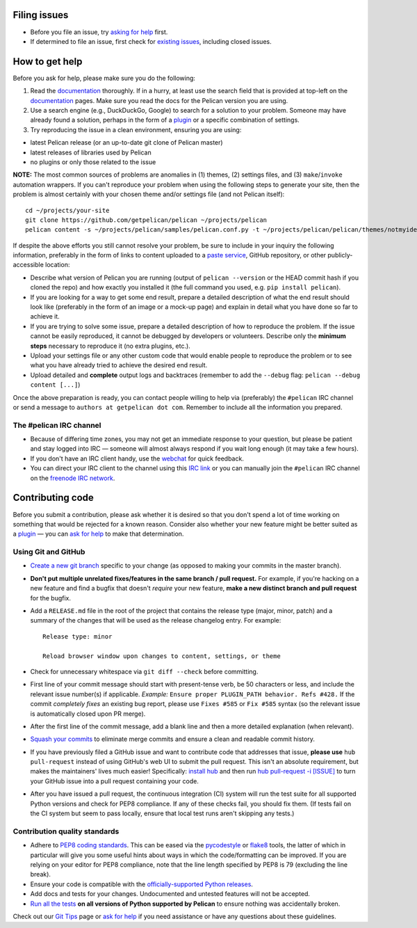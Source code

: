 Filing issues
=============

* Before you file an issue, try `asking for help`_ first.
* If determined to file an issue, first check for `existing issues`_, including
  closed issues.

.. _`asking for help`: `How to get help`_
.. _`existing issues`: https://github.com/getpelican/pelican/issues

How to get help
===============

Before you ask for help, please make sure you do the following:

1. Read the documentation_ thoroughly. If in a hurry, at least use the search
   field that is provided at top-left on the documentation_ pages. Make sure
   you read the docs for the Pelican version you are using.
2. Use a search engine (e.g., DuckDuckGo, Google) to search for a solution to
   your problem. Someone may have already found a solution, perhaps in the
   form of a plugin_ or a specific combination of settings.

3. Try reproducing the issue in a clean environment, ensuring you are using:

* latest Pelican release (or an up-to-date git clone of Pelican master)
* latest releases of libraries used by Pelican
* no plugins or only those related to the issue

**NOTE:** The most common sources of problems are anomalies in (1) themes,
(2) settings files, and (3) ``make``/``invoke`` automation wrappers. If you can't
reproduce your problem when using the following steps to generate your site,
then the problem is almost certainly with your chosen theme and/or settings
file (and not Pelican itself)::

    cd ~/projects/your-site
    git clone https://github.com/getpelican/pelican ~/projects/pelican
    pelican content -s ~/projects/pelican/samples/pelican.conf.py -t ~/projects/pelican/pelican/themes/notmyidea

If despite the above efforts you still cannot resolve your problem, be sure to
include in your inquiry the following information, preferably in the form of
links to content uploaded to a `paste service`_, GitHub repository, or other
publicly-accessible location:

* Describe what version of Pelican you are running (output of ``pelican --version``
  or the HEAD commit hash if you cloned the repo) and how exactly you installed
  it (the full command you used, e.g. ``pip install pelican``).
* If you are looking for a way to get some end result, prepare a detailed
  description of what the end result should look like (preferably in the form of
  an image or a mock-up page) and explain in detail what you have done so far to
  achieve it.
* If you are trying to solve some issue, prepare a detailed description of how
  to reproduce the problem. If the issue cannot be easily reproduced, it cannot
  be debugged by developers or volunteers. Describe only the **minimum steps**
  necessary to reproduce it (no extra plugins, etc.).
* Upload your settings file or any other custom code that would enable people to
  reproduce the problem or to see what you have already tried to achieve the
  desired end result.
* Upload detailed and **complete** output logs and backtraces (remember to add
  the ``--debug`` flag: ``pelican --debug content [...]``)

.. _documentation: https://docs.getpelican.com/
.. _`paste service`: https://dpaste.de/

Once the above preparation is ready, you can contact people willing to help via
(preferably) the ``#pelican`` IRC channel or send a message to ``authors at getpelican dot com``.
Remember to include all the information you prepared.

The #pelican IRC channel
------------------------

* Because of differing time zones, you may not get an immediate response to your
  question, but please be patient and stay logged into IRC — someone will almost
  always respond if you wait long enough (it may take a few hours).
* If you don't have an IRC client handy, use the webchat_ for quick feedback.
* You can direct your IRC client to the channel using this `IRC link`_ or you
  can manually join the ``#pelican`` IRC channel on the `freenode IRC network`_.

.. _webchat: https://kiwiirc.com/client/irc.freenode.net/?#pelican
.. _`IRC link`: irc://irc.freenode.net/pelican
.. _`freenode IRC network`: https://freenode.net/


Contributing code
=================

Before you submit a contribution, please ask whether it is desired so that you
don't spend a lot of time working on something that would be rejected for a
known reason. Consider also whether your new feature might be better suited as
a plugin_ — you can `ask for help`_  to make that determination.

Using Git and GitHub
--------------------

* `Create a new git branch`_ specific to your change (as opposed to making
  your commits in the master branch).
* **Don't put multiple unrelated fixes/features in the same branch / pull request.**
  For example, if you're hacking on a new feature and find a bugfix that
  doesn't *require* your new feature, **make a new distinct branch and pull
  request** for the bugfix.
* Add a ``RELEASE.md`` file in the root of the project that contains the
  release type (major, minor, patch) and a summary of the changes that will be
  used as the release changelog entry. For example::

       Release type: minor

       Reload browser window upon changes to content, settings, or theme

* Check for unnecessary whitespace via ``git diff --check`` before committing.
* First line of your commit message should start with present-tense verb, be 50
  characters or less, and include the relevant issue number(s) if applicable.
  *Example:* ``Ensure proper PLUGIN_PATH behavior. Refs #428.`` If the commit
  *completely fixes* an existing bug report, please use ``Fixes #585`` or ``Fix
  #585`` syntax (so the relevant issue is automatically closed upon PR merge).
* After the first line of the commit message, add a blank line and then a more
  detailed explanation (when relevant).
* `Squash your commits`_ to eliminate merge commits and ensure a clean and
  readable commit history.
* If you have previously filed a GitHub issue and want to contribute code that
  addresses that issue, **please use** ``hub pull-request`` instead of using
  GitHub's web UI to submit the pull request. This isn't an absolute
  requirement, but makes the maintainers' lives much easier! Specifically:
  `install hub <https://github.com/github/hub/#installation>`_ and then run
  `hub pull-request -i [ISSUE] <https://hub.github.com/hub-pull-request.1.html>`_
  to turn your GitHub issue into a pull request containing your code.
* After you have issued a pull request, the continuous integration (CI) system
  will run the test suite for all supported Python versions and check for PEP8
  compliance. If any of these checks fail, you should fix them. (If tests fail
  on the CI system but seem to pass locally, ensure that local test runs aren't
  skipping any tests.)

Contribution quality standards
------------------------------

* Adhere to `PEP8 coding standards`_. This can be eased via the `pycodestyle
  <https://pypi.org/project/pycodestyle>`_ or `flake8
  <https://pypi.org/project/flake8/>`_ tools, the latter of which in
  particular will give you some useful hints about ways in which the
  code/formatting can be improved. If you are relying on your editor for PEP8
  compliance, note that the line length specified by PEP8 is 79 (excluding the
  line break).
* Ensure your code is compatible with the `officially-supported Python releases`_.
* Add docs and tests for your changes. Undocumented and untested features will
  not be accepted.
* `Run all the tests`_ **on all versions of Python supported by Pelican** to
  ensure nothing was accidentally broken.

Check out our `Git Tips`_ page or `ask for help`_ if you
need assistance or have any questions about these guidelines.

.. _`plugin`: https://docs.getpelican.com/en/latest/plugins.html
.. _`#pelican IRC channel`: https://webchat.freenode.net/?channels=pelican&uio=d4
.. _`Create a new git branch`: https://github.com/getpelican/pelican/wiki/Git-Tips#making-your-changes
.. _`Squash your commits`: https://github.com/getpelican/pelican/wiki/Git-Tips#squashing-commits
.. _`Run all the tests`: https://docs.getpelican.com/en/latest/contribute.html#running-the-test-suite
.. _`Git Tips`: https://github.com/getpelican/pelican/wiki/Git-Tips
.. _`PEP8 coding standards`: https://www.python.org/dev/peps/pep-0008/
.. _`ask for help`: `How to get help`_
.. _`officially-supported Python releases`: https://devguide.python.org/#status-of-python-branches
